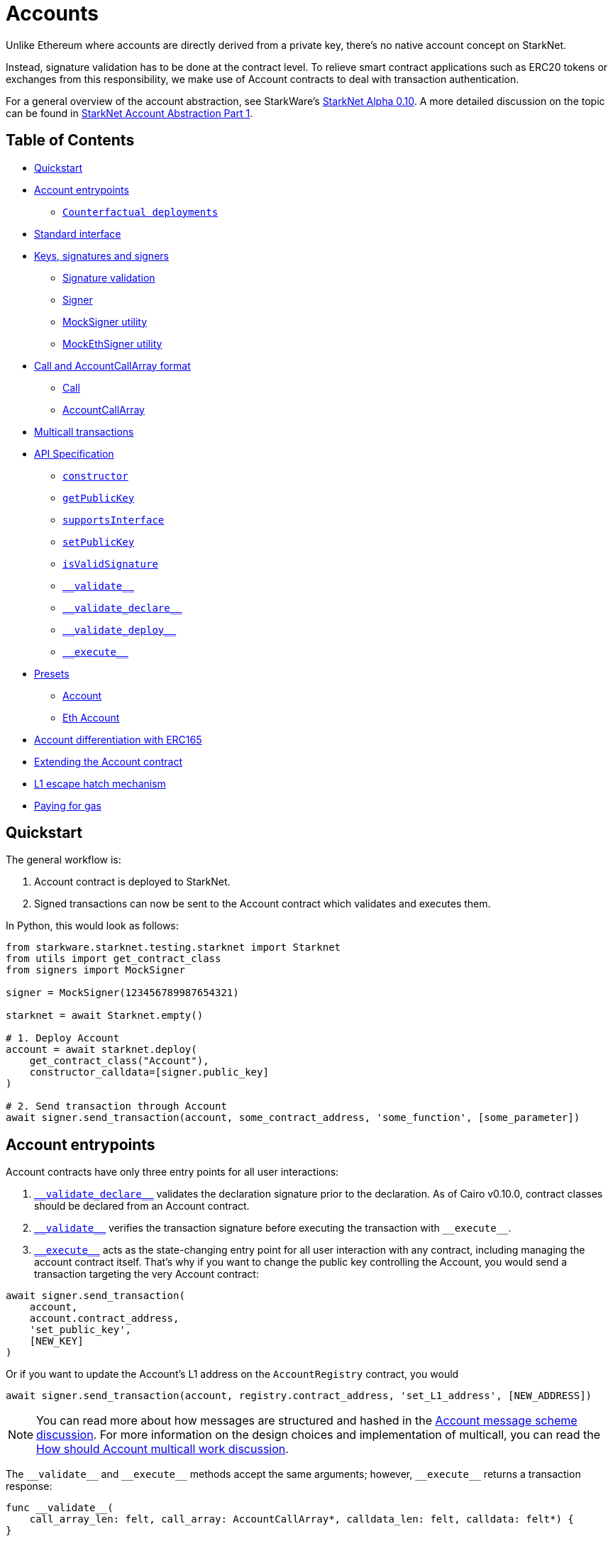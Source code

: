:test-signers: https://github.com/OpenZeppelin/cairo-contracts/blob/release-v0.4.0b/tests/signers.py

= Accounts

Unlike Ethereum where accounts are directly derived from a private key, there's no native account concept on StarkNet.

Instead, signature validation has to be done at the contract level.
To relieve smart contract applications such as ERC20 tokens or exchanges from this responsibility, we make use of Account contracts to deal with transaction authentication.

For a general overview of the account abstraction, see StarkWare's https://medium.com/starkware/starknet-alpha-0-10-0-923007290470[StarkNet Alpha 0.10].
A more detailed discussion on the topic can be found in https://community.starknet.io/t/starknet-account-abstraction-model-part-1/781[StarkNet Account Abstraction Part 1].

== Table of Contents

* <<quickstart,Quickstart>>
* <<account_entrypoints,Account entrypoints>>
 ** <<counterfactual_deployments,`Counterfactual deployments`>>
* <<standard_interface,Standard interface>>
* <<keys_signatures_and_signers,Keys, signatures and signers>>
** <<signature_validation, Signature validation>>
 ** <<signer,Signer>>
 ** <<mocksigner_utility,MockSigner utility>>
 ** <<mockethsigner_utility,MockEthSigner utility>>
* <<call_and_accountcallarray_format,Call and AccountCallArray format>>
 ** <<call,Call>>
 ** <<accountcallarray,AccountCallArray>>
* <<multicall_transactions,Multicall transactions>>
* <<api_specification,API Specification>>
 ** <<constructor, `constructor`>>
 ** <<getpublickey,`getPublicKey`>>
 ** <<supportsinterface,`supportsInterface`>>
 ** <<setpublickey,`setPublicKey`>>
 ** <<isvalidsignature,`isValidSignature`>>
 ** <<validate,`\\__validate__`>>
 ** <<validate_declare,`\\__validate_declare__`>>
 ** <<validate_deploy,`\\__validate_deploy__`>>
 ** <<execute,`\\__execute__`>>
* <<presets,Presets>>
 ** <<account,Account>>
 ** <<eth_account,Eth Account>>
* <<account_differentiation_with_erc165,Account differentiation with ERC165>>
* <<extending_the_account_contract,Extending the Account contract>>
* <<l1_escape_hatch_mechanism,L1 escape hatch mechanism>>
* <<paying_for_gas,Paying for gas>>

== Quickstart

The general workflow is:

. Account contract is deployed to StarkNet.
. Signed transactions can now be sent to the Account contract which validates and executes them.

In Python, this would look as follows:

[,python]
----
from starkware.starknet.testing.starknet import Starknet
from utils import get_contract_class
from signers import MockSigner

signer = MockSigner(123456789987654321)

starknet = await Starknet.empty()

# 1. Deploy Account
account = await starknet.deploy(
    get_contract_class("Account"),
    constructor_calldata=[signer.public_key]
)

# 2. Send transaction through Account
await signer.send_transaction(account, some_contract_address, 'some_function', [some_parameter])
----

== Account entrypoints

Account contracts have only three entry points for all user interactions:

1. <<validate_declare,`\\__validate_declare__`>> validates the declaration signature prior to the declaration.
As of Cairo v0.10.0, contract classes should be declared from an Account contract.

2. <<validate,`\\__validate__`>> verifies the transaction signature before executing the transaction with `\\__execute__`.

3. <<execute,`\\__execute__`>> acts as the state-changing entry point for all user interaction with any contract, including managing the account contract itself.
That's why if you want to change the public key controlling the Account, you would send a transaction targeting the very Account contract:

[,python]
----
await signer.send_transaction(
    account,
    account.contract_address,
    'set_public_key',
    [NEW_KEY]
)
----

Or if you want to update the Account's L1 address on the `AccountRegistry` contract, you would

[,python]
----
await signer.send_transaction(account, registry.contract_address, 'set_L1_address', [NEW_ADDRESS])
----

NOTE: You can read more about how messages are structured and hashed in the https://github.com/OpenZeppelin/cairo-contracts/discussions/24[Account message scheme  discussion].
For more information on the design choices and implementation of multicall, you can read the https://github.com/OpenZeppelin/cairo-contracts/discussions/27[How should Account multicall work discussion].

The `\\__validate__` and `\\__execute__` methods accept the same arguments; however, `\\__execute__` returns a transaction response:

[,cairo]
----
func __validate__(
    call_array_len: felt, call_array: AccountCallArray*, calldata_len: felt, calldata: felt*) {
}

func __execute__(
    call_array_len: felt, call_array: AccountCallArray*, calldata_len: felt, calldata: felt*
) -> (response_len: felt, response: felt*) {
}
----

Where:

* `call_array_len` is the number of calls.
* `call_array` is an array representing each `Call`.
* `calldata_len` is the number of calldata parameters.
* `calldata` is an array representing the function parameters.

NOTE: The scheme of building multicall transactions within the `\\__execute__` method will change once StarkNet allows for pointers in struct arrays.
In which case, multiple transactions can be passed to (as opposed to built within) `\\__execute__`.

There's a fourth canonical entrypoint for accounts, the `\\__validate_deploy__` method. It is **only callable by the protocol** during the execution of a `DeployAccount` type of transaction, but not by any other contract. This entrypoint is for counterfactual deployments.

=== Counterfactual Deployments

Counterfactual means something that hasn't happened.

A deployment is said to be counterfactual when the deployed contract pays for it. It's called like this because we need to send the funds to the address before deployment. A deployment that hasn't happened.

The steps are the following:

1. Precompute the `address` given a `class_hash`, `salt`, and constructor `calldata`.
2. Send funds to `address`.
3. Send a `DeployAccount` type transaction.
4. The protocol will then validate with `\\__validate_deploy__`.
5. If successful, it deploys it and the transaction is paid by the contract.

Since `address` will utimately depend on the `class_hash` and `calldata`, it's safe for the protocol to validate the signature and spend the funds on that address.

== Standard interface

The https://github.com/OpenZeppelin/cairo-contracts/blob/release-v0.4.0b/src/openzeppelin/account/IAccount.cairo[`IAccount.cairo`] contract interface contains the standard account interface proposed in https://github.com/OpenZeppelin/cairo-contracts/discussions/41[#41] and adopted by OpenZeppelin and Argent.
It implements https://eips.ethereum.org/EIPS/eip-1271[EIP-1271] and it is agnostic of signature validation. Further, nonce management is handled on the protocol level.

NOTE: `\\__validate_deploy__` is not part of the interface since it's only callable by the protocol. Also contracts don't need to implement it to be considered accounts.

[,cairo]
----
struct Call {
    to: felt,
    selector: felt,
    calldata_len: felt,
    calldata: felt*,
}

// Tmp struct introduced while we wait for Cairo to support passing `[Call]` to __execute__
struct CallArray {
    to: felt,
    selector: felt,
    data_offset: felt,
    data_len: felt,
}


@contract_interface
namespace IAccount {
    func supportsInterface(interfaceId: felt) -> (success: felt) {
    }

    func isValidSignature(hash: felt, signature_len: felt, signature: felt*) -> (isValid: felt) {
    }

    func __validate__(
        call_array_len: felt, call_array: AccountCallArray*, calldata_len: felt, calldata: felt*
    ) {
    }

    func __validate_declare__(class_hash: felt) {
    }

    func __execute__(
        call_array_len: felt, call_array: AccountCallArray*, calldata_len: felt, calldata: felt*
    ) -> (response_len: felt, response: felt*) {
    }
}

----

== Keys, signatures and signers

While the interface is agnostic of signature validation schemes, this implementation assumes there's a public-private key pair controlling the Account.
That's why the `constructor` function expects a `public_key` parameter to set it.
Since there's also a `setPublicKey()` method, accounts can be effectively transferred.

=== Signature validation

Signature validation occurs separately from execution as of Cairo v0.10.
Upon receiving transactions, an account contract first calls `\\__validate__`.
An account will only execute a transaction if, and only if, the signature proves valid.
This decoupling allows for a protocol-level distinction between invalid and reverted transactions.
See <<account_entrypoints,Account entrypoints>>.

=== Signer

The signer is responsible for creating a transaction signature with the user's private key for a given transaction.
This implementation utilizes https://github.com/OpenZeppelin/nile/blob/main/src/nile/signer.py[Nile's Signer] class to create transaction signatures through the `Signer` method `sign_transaction`.

`sign_transaction` expects the following parameters per transaction:

* `sender` the contract address invoking the tx.
* `calls` a list containing a sublist of each call to be sent.
Each sublist must consist of:
 .. `to` the address of the target contract of the message.
 .. `selector` the function to be called on the target contract.
 .. `calldata` the parameters for the given `selector`.
* `nonce` an unique identifier of this message to prevent transaction replays.
* `max_fee` the maximum fee a user will pay.

Which returns:

* `calldata` a list of arguments for each call.
* `sig_r` the transaction signature.
* `sig_s` the transaction signature.

While the `Signer` class performs much of the work for a transaction to be sent, it neither manages nonces nor invokes the actual transaction on the Account contract.
To simplify Account management, most of this is abstracted away with `MockSigner`.

=== MockSigner utility

The `MockSigner` class in {test-signers}[signers.py] is used to perform transactions on a given Account, crafting the transaction and managing nonces.

NOTE: StarkNet's testing framework does not currently support transaction invocations from account contracts. `MockSigner` therefore utilizes StarkNet's API gateway to manually execute the `InvokeFunction` for testing.

Users only need to interact with the following exposed methods to perform a transaction:

* `send_transaction(account, to, selector_name, calldata, nonce=None, max_fee=0)` returns a future of a signed transaction, ready to be sent.
* `send_transactions(account, calls, nonce=None, max_fee=0)` returns a future of batched signed transactions, ready to be sent.

To use `MockSigner`, pass a private key when instantiating the class:

[,python]
----
from utils import MockSigner

PRIVATE_KEY = 123456789987654321
signer = MockSigner(PRIVATE_KEY)
----

Then send single transactions with the `send_transaction` method.

[,python]
----
await signer.send_transaction(account, contract_address, 'method_name', [])
----

If utilizing multicall, send multiple transactions with the `send_transactions` method.

[,python]
----
await signer.send_transactions(
    account,
    [
        (contract_address, 'method_name', [param1, param2]),
        (contract_address, 'another_method', [])
    ]
)
----

=== MockEthSigner utility

The `MockEthSigner` class in {test-signers}[signers.py] is used to perform transactions on a given Account with a secp256k1 curve key pair, crafting the transaction and managing nonces.
It differs from the `MockSigner` implementation by:

* Not using the public key but its derived address instead (the last 20 bytes of the keccak256 hash of the public key and adding `0x` to the beginning).
* Signing the message with a secp256k1 curve address.

== `Call` and `AccountCallArray` format

The idea is for all user intent to be encoded into a `Call` representing a smart contract call.
Users can also pack multiple messages into a single transaction (creating a multicall transaction).
Cairo currently does not support arrays of structs with pointers which means the `\\__execute__` function cannot properly iterate through multiple ``Call``s.
Instead, this implementation utilizes a workaround with the `AccountCallArray` struct.
See <<multicall_transactions,Multicall transactions>>.

=== `Call`

A single `Call` is structured as follows:

[,cairo]
----
struct Call {
    to: felt
    selector: felt
    calldata_len: felt
    calldata: felt*
}
----

Where:

* `to` is the address of the target contract of the message.
* `selector` is the selector of the function to be called on the target contract.
* `calldata_len` is the number of calldata parameters.
* `calldata` is an array representing the function parameters.

=== `AccountCallArray`

`AccountCallArray` is structured as:

[,cairo]
----
struct AccountCallArray {
    to: felt
    selector: felt
    data_offset: felt
    data_len: felt
}
----

Where:

* `to` is the address of the target contract of the message.
* `selector` is the selector of the function to be called on the target contract.
* `data_offset` is the starting position of the calldata array that holds the ``Call``'s calldata.
* `data_len` is the number of calldata elements in the `Call`.

== Multicall transactions

A multicall transaction packs the `to`, `selector`, `calldata_offset`, and `calldata_len` of each call into the `AccountCallArray` struct and keeps the cumulative calldata for every call in a separate array.
The `\\__execute__` function rebuilds each message by combining the `AccountCallArray` with its calldata (demarcated by the offset and calldata length specified for that particular call).
The rebuilding logic is set in the internal `_from_call_array_to_call`.

This is the basic flow:

First, the user sends the messages for the transaction through a Signer instantiation which looks like this:

[,python]
----
await signer.send_transaction(
    account, [
        (contract_address, 'contract_method', [arg_1]),
        (contract_address, 'another_method', [arg_1, arg_2])
    ]
)
----

Then the `from_call_to_call_array` method in link:https://github.com/OpenZeppelin/nile/blob/main/src/nile/signer.py[Nile's signer] converts each call into the `AccountCallArray` format and cumulatively stores the calldata of every call into a single array.
Next, both arrays (as well as the `sender`, `nonce`, and `max_fee`) are used to create the transaction hash.
The Signer then invokes `\__execute__` with the signature and passes `AccountCallArray`, calldata, and nonce as arguments.

Finally, the `\\__execute__` method takes the `AccountCallArray` and calldata and builds an array of ``Call``s (MultiCall).

NOTE: Every transaction utilizes `AccountCallArray`.
A single `Call` is treated as a bundle with one message.

== API Specification

This in a nutshell is the Account contract public API:

[,cairo]
----
namespace Account {
    func constructor(publicKey: felt) {
    }

    func getPublicKey() -> (publicKey: felt) {
    }

    func supportsInterface(interfaceId: felt) -> (success: felt) {
    }

    func setPublicKey(newPublicKey: felt) {
    }

    func isValidSignature(hash: felt, signature_len: felt, signature: felt*) -> (isValid: felt) {
    }

    func __validate__(
        call_array_len: felt, call_array: AccountCallArray*, calldata_len: felt, calldata: felt*
    ) -> (response_len: felt, response: felt*) {
    }

    func __validate_declare__(
        call_array_len: felt, call_array: AccountCallArray*, calldata_len: felt, calldata: felt*
    ) -> (response_len: felt, response: felt*) {
    }

    func __execute__(
        call_array_len: felt, call_array: AccountCallArray*, calldata_len: felt, calldata: felt*
    ) -> (response_len: felt, response: felt*) {
}
----

=== `constructor`

Initializes and sets the public key for the Account contract.

Parameters:

[,cairo]
----
publicKey: felt
----

Returns: None.

=== `getPublicKey`

Returns the public key associated with the Account.

Parameters: None.

Returns:

[,cairo]
----
publicKey: felt
----

=== `supportsInterface`

Returns `TRUE` if this contract implements the interface defined by `interfaceId`.
Account contracts now implement ERC165 through static support (see <<account_differentiation_with_erc165,Account differentiation with ERC165>>).

Parameters:

[,cairo]
----
interfaceId: felt
----

Returns:

[,cairo]
----
success: felt
----

=== `setPublicKey`

Sets the public key that will control this Account.
It can be used to rotate keys for security, change them in case of compromised keys or even transferring ownership of the account.

Parameters:

[,cairo]
----
newPublicKey: felt
----

Returns: None.

=== `isValidSignature`

This function is inspired by https://eips.ethereum.org/EIPS/eip-1271[EIP-1271] and returns `TRUE` if a given signature is valid, otherwise it reverts.
In the future it will return `FALSE` if a given signature is invalid (for more info please check https://github.com/OpenZeppelin/cairo-contracts/issues/327[this issue]).

Parameters:

[,cairo]
----
hash: felt
signature_len: felt
signature: felt*
----

Returns:

[,cairo]
----
isValid: felt
----

NOTE: It may return `FALSE` in the future if a given signature is invalid (follow the discussion on https://github.com/OpenZeppelin/cairo-contracts/issues/327[this issue]).

=== `\\__validate__`

Validates the transaction signature and is called prior to `\\__execute__`.

Parameters:

[,cairo]
----
call_array_len: felt
call_array: AccountCallArray*
calldata_len: felt
calldata: felt*
----

Returns: None.

=== `\\__validate_declare__`

Validates the signature for declaration transactions.

Parameters:

[,cairo]
----
class_hash: felt
----

Returns: None.

=== `\\__validate_deploy__`

Validates the signature for counterfactual deployment transactions.

It takes the `class_hash` of the account being deployed along with the `salt` and `calldata`, the latter being expanded. For example if the account is deployed with calldata `[arg_1, ..., arg_n]`:

Parameters:

[,cairo]
----
class_hash: felt
salt: felt
arg_1: felt
...
arg_n: felt
----

Returns: None.

=== `\\__execute__`

This is the only external entrypoint to interact with the Account contract.
It:

. Calls the target contract with the intended function selector and calldata parameters.
. Forwards the contract call response data as return value.

Parameters:

[,cairo]
----
call_array_len: felt
call_array: AccountCallArray*
calldata_len: felt
calldata: felt*
----

NOTE: The current signature scheme expects a 2-element array like `[sig_r, sig_s]`.

Returns:

[,cairo]
----
response_len: felt
response: felt*
----

== Presets

The following contract presets are ready to deploy and can be used as-is for quick prototyping and testing.
Each preset differs on the signature type being used by the Account.

=== Account

The https://github.com/OpenZeppelin/cairo-contracts/blob/release-v0.4.0b/src/openzeppelin/account/presets/Account.cairo[`Account`] preset uses StarkNet keys to validate transactions.

=== Eth Account

The https://github.com/OpenZeppelin/cairo-contracts/blob/release-v0.4.0b/src/openzeppelin/account/presets/EthAccount.cairo[`EthAccount`] preset supports Ethereum addresses, validating transactions with secp256k1 keys.

== Account differentiation with ERC165

Certain contracts like ERC721 require a means to differentiate between account contracts and non-account contracts.
For a contract to declare itself as an account, it should implement https://eips.ethereum.org/EIPS/eip-165[ERC165] as proposed in https://github.com/OpenZeppelin/cairo-contracts/discussions/100[#100].
To be in compliance with ERC165 specifications, the idea is to calculate the XOR of ``IAccount``'s EVM selectors (not StarkNet selectors).
The resulting magic value of `IAccount` is 0x50b70dcb.

Our ERC165 integration on StarkNet is inspired by OpenZeppelin's Solidity implementation of https://docs.openzeppelin.com/contracts/4.x/api/utils#ERC165Storage[ERC165Storage] which stores the interfaces that the implementing contract supports.
In the case of account contracts, querying `supportsInterface` of an account's address with the `IAccount` magic value should return `TRUE`.

NOTE: For Account contracts, ERC165 support is static and does not require Account contracts to register.

== Extending the Account contract

Account contracts can be extended by following the xref:extensibility.adoc#the_pattern[extensibility pattern].

To implement custom account contracts, it's required by the StarkNet compiler that they include the three entrypoint functions `\\__validate__`, `\\__validate_declare__`, and `\\__execute__`.

`\\__validate__` and `\\__validate_declare__` should include the same signature validation method; whereas, `\\__execute__` should only handle the actual transaction. Incorporating a new validation scheme necessitates only that it's invoked by both `\\__validate__` and `\\__validate_declare__`.

This is why the Account library comes with different flavors of signature validation methods like `is_valid_eth_signature` and the vanilla `is_valid_signature`.

Account contract developers are encouraged to implement the https://github.com/OpenZeppelin/cairo-contracts/discussions/41[standard Account interface] and incorporate the custom logic thereafter.

IMPORTANT: Due to current inconsistencies between the testing framework and the actual StarkNet network, extreme caution should be used when integrating new Account contracts.
Instances have occurred where account functionality tests pass and transactions execute correctly on the local node; yet, they fail on public networks.
For this reason, it's highly encouraged that new account contracts are also deployed and tested on the public testnet.
See https://github.com/OpenZeppelin/cairo-contracts/issues/386[issue #386] for more information.

Some other validation schemes to look out for in the future:

* Multisig.
* Guardian logic like in https://github.com/argentlabs/argent-contracts-starknet/blob/de5654555309fa76160ba3d7393d32d2b12e7349/contracts/ArgentAccount.cairo[Argent's account].

== L1 escape hatch mechanism

[unknown, to be defined]

== Paying for gas

[unknown, to be defined]
